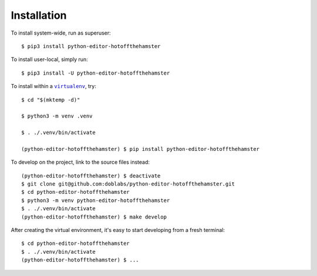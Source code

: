 ############
Installation
############

.. vim:tw=0:ts=3:sw=3:et:norl:nospell:ft=rst

.. |virtualenv| replace:: ``virtualenv``
.. _virtualenv: https://virtualenv.pypa.io/en/latest/

.. |workon| replace:: ``workon``
.. _workon: https://virtualenvwrapper.readthedocs.io/en/latest/command_ref.html?highlight=workon#workon

To install system-wide, run as superuser::

    $ pip3 install python-editor-hotoffthehamster

To install user-local, simply run::

    $ pip3 install -U python-editor-hotoffthehamster

To install within a |virtualenv|_, try::

    $ cd "$(mktemp -d)"

    $ python3 -m venv .venv

    $ . ./.venv/bin/activate

    (python-editor-hotoffthehamster) $ pip install python-editor-hotoffthehamster

To develop on the project, link to the source files instead::

    (python-editor-hotoffthehamster) $ deactivate
    $ git clone git@github.com:doblabs/python-editor-hotoffthehamster.git
    $ cd python-editor-hotoffthehamster
    $ python3 -m venv python-editor-hotoffthehamster
    $ . ./.venv/bin/activate
    (python-editor-hotoffthehamster) $ make develop

After creating the virtual environment, it's easy to start
developing from a fresh terminal::

    $ cd python-editor-hotoffthehamster
    $ . ./.venv/bin/activate
    (python-editor-hotoffthehamster) $ ...

